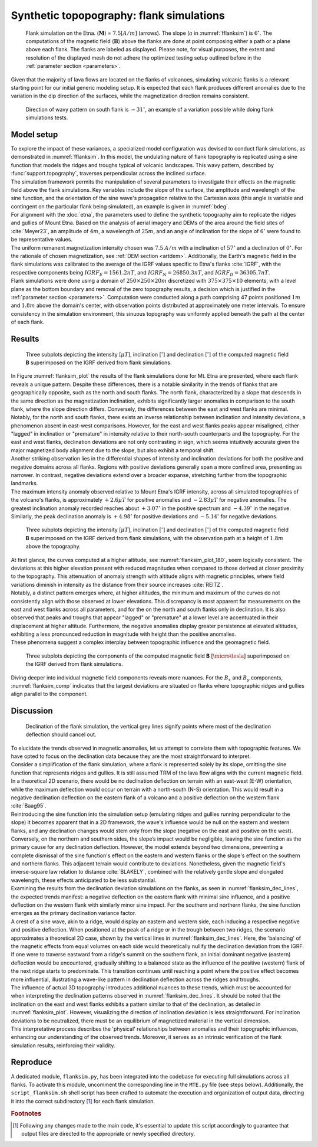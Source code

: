 .. _flanksim:

Synthetic topopography: flank simulations
=========================================

.. _fflanksim:
.. figure:: figures/vis_flanksim_overview.png
   :scale: 70%

   Flank simulation on the Etna. (:math:`\mathbf{M}`) = :math:`7.5 [A/m]` (arrows). The slope (:math:`a` in :numref:`fflanksim`) is  :math:`6 ^{\circ}`. The computations of the magnetic field (:math:`\mathbf{B}`) above the flanks are done at point composing either a path or a plane above each flank. The flanks are labeled as displayed. Please note, for visual purposes, the extent and resolution of the displayed mesh do not adhere the optimized testing setup outlined before in the :ref:`parameter section <parameters>`.

| Given that the majority of lava flows are located on the flanks of volcanoes, simulating volcanic flanks is a relevant starting point for our initial generic modeling setup. It is expected that each flank produces different anomalies due to the variation in the dip direction of the surfaces, while the magnetization direction remains consistent.


.. _bdeg:
.. figure:: figures/bdegflank.png
   :scale: 70%

   Direction of wavy pattern on south flank is :math:`-31 ^{\circ}`, an example of a variation possible while doing flank simulations tests.

Model setup
-----------
| To explore the impact of these variances, a specialized model configuration was devised to conduct flank simulations, as demonstrated in :numref:`fflanksim`. In this model, the undulating nature of flank topography is replicated using a sine function that models the ridges and troughs typical of volcanic landscapes. This wavy pattern, described by :func:`support.topography`, traverses perpendicular across the inclined surface.

| The simulation framework permits the manipulation of several parameters to investigate their effects on the magnetic field above the flank simulations. Key variables include the slope of the surface, the amplitude and wavelength of the sine function, and the orientation of the sine wave's propagation relative to the Cartesian axes (this angle is variable and contingent on the particular flank being simulated), an example is given in :numref:`bdeg`.

| For alignment with the :doc:`etna`, the parameters used to define the synthetic topography aim to replicate the ridges and gullies of Mount Etna. Based on the analysis of aerial imagery and DEMs of the area around the field sites of :cite:`Meyer23`, an amplitude of :math:`4m`, a wavelength of :math:`25m`, and an angle of inclination for the slope of :math:`6 ^{\circ}` were found to be representative values.

| The uniform remanent magnetization intensity chosen was :math:`7.5` :math:`A/m` with a inclination of :math:`57 ^{\circ}` and a declination of :math:`0 ^{\circ}`. For the rationale of chosen magnetization, see :ref:`DEM section <artdem>`. Additionally, the Earth's magnetic field in the flank simulations was calibrated to the average of the IGRF values specific to Etna's flanks :cite:`IGRF`, with the respective components being :math:`IGRF_E = 1561.2 nT`, and :math:`IGRF_N = 26850.3 nT`, and :math:`IGRF_D = 36305.7 nT`.

| Flank simulations were done using a domain of :math:`250\times250\times20m` discretized with :math:`375\times375\times10` elements, with a level plane as the bottom boundary and removal of the zero topography results, a decision which is justified in the :ref:`parameter section <parameters>`. Computation were conducted along a path comprising 47 points positioned :math:`1m` and :math:`1.8m` above the domain's center, with observation points distributed at approximately one meter intervals. To ensure consistency in the simulation environment, this sinuous topography was uniformly applied beneath the path at the center of each flank.

Results
-------

.. _flanksim_plot:
.. figure:: figures/flanksim_mp_zt.png
   :scale: 50%

   Three subplots depicting the intensity [:math:`\mu T`], inclination [:math:`^{\circ}`] and declination [:math:`^{\circ}`] of the computed magnetic field **B** superimposed on the IGRF derived from flank simulations.

| In Figure :numref:`flanksim_plot` the results of the flank simulations done for Mt. Etna are presented, where each flank reveals a unique pattern. Despite these differences, there is a notable similarity in the trends of flanks that are geographically opposite, such as the north and south flanks. The north flank, characterized by a slope that descends in the same direction as the magnetization inclination, exhibits significantly larger anomalies in comparison to the south flank, where the slope direction differs. Conversely, the differences between the east and west flanks are minimal.

| Notably, for the north and south flanks, there exists an inverse relationship between inclination and intensity deviations, a phenomenon absent in east-west comparisons. However, for the east and west flanks peaks appear misaligned, either "lagged" in inclination or "premature" in intensity relative to their north-south counterparts and the topography. For the east and west flanks, declination deviations are not only contrasting in sign, which seems intuitively accurate given the major magnetized body alignment due to the slope, but also exhibit a temporal shift.

| Another striking observation lies in the differential shapes of intensity and inclination deviations for both the positive and negative domains across all flanks. Regions with positive deviations generally span a more confined area, presenting as narrower. In contrast, negative deviations extend over a broader expanse, stretching further from the topographic landmarks.

| The maximum intensity anomaly observed relative to Mount Etna's IGRF intensity, across all simulated topographies of the volcano's flanks, is approximately :math:`+2.6 \mu T` for positive anomalies and :math:`-2.83 \mu T` for negative anomalies. The greatest inclination anomaly recorded reaches about :math:`+3.07 ^{\circ}` in the positive spectrum and :math:`-4.39 ^{\circ}` in the negative. Similarly, the peak declination anomaly is :math:`+4.98 ^{\circ}` for positive deviations and :math:`-5.14 ^{\circ}` for negative deviations.

.. _flanksim_plot_180:
.. figure:: figures/flanksim_mp_zt_180.png
   :scale: 50%

   Three subplots depicting the intensity [:math:`\mu T`], inclination [:math:`^{\circ}`] and declination [:math:`^{\circ}`] of the computed magnetic field **B** superimposed on the IGRF derived from flank simulations, with the observation path at a height of :math:`1.8m` above the topography.

| At first glance, the curves computed at a higher altitude, see :numref:`flanksim_plot_180`, seem logically consistent. The deviations at this higher elevation present with reduced magnitudes when compared to those derived at closer proximity to the topography. This attenuation of anomaly strength with altitude aligns with magnetic principles, where field variations diminish in intensity as the distance from their source increases :cite:`REITZ`.
| Notably, a distinct pattern emerges where, at higher altitudes, the minimum and maximum of the curves do not consistently align with those observed at lower elevations. This discrepancy is most apparent for measurements on the east and west flanks across all parameters, and for the on the north and south flanks only in declination. It is also observed that peaks and troughs that appear "lagged" or "premature" at a lower level are accentuated in their displacement at higher altitude. Furthermore, the negative anomalies display greater persistence at elevated altitudes, exhibiting a less pronounced reduction in magnitude with height than the positive anomalies.
| These phenomena suggest a complex interplay between topographic influence and the geomagnetic field.



.. _flanksim_comp:
.. figure:: figures/flanksim_comp_mp_zt.png
   :scale: 50%

   Three subplots depicting the components of the computed magnetic field **B** [:math:`\micro\tesla`] superimposed on the IGRF derived from flank simulations.

| Diving deeper into individual magnetic field components reveals more nuances. For the :math:`B_x` and  :math:`B_y` components, :numref:`flanksim_comp` indicates that the largest deviations are situated on flanks where topographic ridges and gullies align parallel to the component.

Discussion
----------
.. _flanksim_dec_lines:
.. figure:: figures/flanksimDc_zt_lines.png
   :scale: 60%

   Declination of the flank simulation, the vertical grey lines signify points where most of the declination deflection should cancel out.

| To elucidate the trends observed in magnetic anomalies, let us attempt to correlate them with topographic features. We have opted to focus on the declination data because they are the most straightforward to interpret.

| Consider a simplification of the flank simulation, where a flank is represented solely by its slope, omitting the sine function that represents ridges and gullies. It is still assumed TRM of the lava flow aligns with the current magnetic field. In a theoretical 2D scenario, there would be no declination deflection on terrain with an east-west (E-W) orientation, while the maximum deflection would occur on terrain with a north-south (N-S) orientation. This would result in a negative declination deflection on the eastern flank of a volcano and a positive deflection on the western flank :cite:`Baag95`.

| Reintroducing the sine function into the simulation setup (emulating ridges and gullies running perpendicular to the slope) it becomes apparent that in a 2D framework, the wave's influence would be null on the eastern and western flanks, and any declination changes would stem only from the slope (negative on the east and positive on the west). Conversely, on the northern and southern sides, the slope’s impact would be negligible, leaving the sine function as the primary cause for any declination deflection. However, the model extends beyond two dimensions, preventing a complete dismissal of the sine function's effect on the eastern and western flanks or the slope's effect on the southern and northern flanks. This adjacent terrain would contribute to deviations. Nonetheless, given the magnetic field's inverse-square law relation to distance :cite:`BLAKELY`, combined with the relatively gentle slope and elongated wavelength, these effects anticipated to be less substantial.

| Examining the results from the declination deviation simulations on the flanks, as seen in :numref:`flanksim_dec_lines`, the expected trends manifest: a negative deflection on the eastern flank with minimal sine influence, and a positive deflection on the western flank with similarly minor sine impact. For the southern and northern flanks, the sine function emerges as the primary declination variance factor.
| A crest of a sine wave, akin to a ridge, would display an eastern and western side, each inducing a respective negative and positive deflection. When positioned at the peak of a ridge or in the trough between two ridges, the scenario approximates a theoretical 2D case, shown by the vertical lines in :numref:`flanksim_dec_lines`. Here, the 'balancing' of the magnetic effects from equal volumes on each side would theoretically nullify the declination deviation from the IGRF.
| If one were to traverse eastward from a ridge's summit on the southern flank, an initial dominant negative (eastern) deflection would be encountered, gradually shifting to a balanced state as the influence of the positive (western) flank of the next ridge starts to predominate. This transition continues until reaching a point where the positive effect becomes more influential, illustrating a wave-like pattern in declination deflection across the ridges and troughs.

| The influence of actual 3D topography introduces additional nuances to these trends, which must be accounted for when interpreting the declination patterns observed in :numref:`flanksim_dec_lines`. It should be noted that the inclination on the east and west flanks exhibits a pattern similar to that of the declination, as detailed in :numref:`flanksim_plot`. However, visualizing the direction of inclination deviation is less straightforward. For inclination deviations to be neutralized, there must be an equilibrium of magnetized material in the vertical dimension.

| This interpretative process describes the 'physical' relationships between anomalies and their topographic influences, enhancing our understanding of the observed trends. Moreover, it serves as an intrinsic verification of the flank simulation results, reinforcing their validity.

Reproduce
---------
| A dedicated module, ``flanksim.py``, has been integrated into the codebase for executing full simulations across all flanks. To activate this module, uncomment the corresponding line in the ``MTE.py`` file (see steps below). Additionally, the ``script_flanksim.sh`` shell script has been crafted to automate the execution and organization of output data, directing it into the correct subdirectory [#]_ for each flank simulation.

.. collapse:: Steps to reproduce the results and figures

   Please note basic setup in :ref:`installation`

   1. In ``MTE.py``, modify benchmark attribution to ``5``, and make sure the right setup is used & MTE.py imports from :func:`flanksim.py`:

      .. code-block:: python
         :caption: **/main/MTE.py**
         :linenos:
         :lineno-start: 45
         :emphasize-lines: 1,8,11

         benchmark = '5'

         compute_vi = False  # Possible for all setups apart from DEM (-1).
         if compute_vi:
            nqdim = 6  # Number of quadrature points, see documentation.

         ## ONLY BENCHMARK = -1 (DEM) & BENCHMARK = 5 (FLANKSIM) ##
         flat_bottom = True  # If True, a flat bottom is generated at the lower surface of the domain.
                             # Please see documentation, as the specific setup of this feature is different
                             # for the flank simulations and the DEM test.
         remove_zerotopo = True  # Setup run 2 times: 1st time, zero topography setup: xy coordinates
                                 # of the observation points the same, but zerotopo domain and obs path
                                 # shifted to average height DEM. 2nd time, "regular" run with topography.
                                 # final results are 2nd run - 1 st run values. Run time can be improved,
                                 # if 1st run was done with less el (and cuboid function), yet to be done.

         ## ONLY BENCHMARK = 5 (FLANKSIM) ##
         subbench = 'south'  # 'south', 'east', 'north', 'west', shifts topo features, and obs paths.

      .. code-block:: python
         :caption: **/main/MTE.py**
         :linenos:
         :lineno-start: 217
         :emphasize-lines: 8,9,32

         if benchmark == '5':
            # General settings
            do_spiral_measurements = False
            do_path_measurements = False
            compute_analytical = False

            # Domain settings
            Lx, Ly, Lz = 250, 250, 20
            nelx, nely, nelz = int(Lx * 1.5), int(Ly * 1.5), 10
            Mx0, My0, Mz0 = 0, 4.085, -6.29
            #Lx, Ly, Lz = 50, 50, 120
            #nelx, nely, nelz = 10, 10, 10

            # Synthetic topography settings
            wavelength = 25
            A = 4
            af = 6

            # Line measurement settings
            do_line_measurements = True
            line_nmeas = 47
            xstart, xend = 0.23 + ((Lx - 50) / 2), 49.19 + ((Ly - 50) / 2)
            ystart, yend = Ly / 2 - 0.221, Ly / 2 - 0.221
            zstart, zend = 1, 1  # 1m above surface.

            # Plane measurement settings
            do_plane_measurements = False
            plane_nnx, plane_nny = 30, 30
            plane_x0, plane_y0, plane_z0 = -Lx / 2, -Ly / 2, 1
            plane_Lx, plane_Ly = 2 * Lx, 2 * Ly

            from flanksim import *

   2. Run flank simulation:

      .. code-block::
         :caption: **/main/** (runtime: ~4 hr)

         ./script_flanksim.sh

   3. Modify for 1.8m height run:

      .. code-block:: python
         :caption: **/main/MTE.py**
         :linenos:
         :lineno-start: 235
         :emphasize-lines: 6

         # Line measurement settings
         do_line_measurements = True
         line_nmeas = 47
         xstart, xend = 0.23 + ((Lx - 50) / 2), 49.19 + ((Ly - 50) / 2)
         ystart, yend = Ly / 2 - 0.221, Ly / 2 - 0.221
         zstart, zend = 1.8, 1.8  # 1m above surface.

      .. code-block:: bash
         :caption: **/main/script_flanksim.sh**
         :linenos:
         :lineno-start: 1
         :emphasize-lines: 4

         #! /bin/bash

         # Define the name of the folder here
         folder_name="250_250_20_fb_180"


   4. Run flank simulation:

      .. code-block::
         :caption: **/main/** (runtime: ~4 hr)

         ./script_flanksim.sh

   5. Go to directory and plot:

      .. code-block::
         :caption: **/main/**

         cd flanksim_parameters

      .. code-block::
         :caption: **/main/flanksim_parameters/**

         gnuplot plot_script_flanksim_zt.p

.. rubric:: Footnotes

.. [#] Following any changes made to the main code, it's essential to update this script accordingly to guarantee that output files are directed to the appropriate or newly specified directory.
